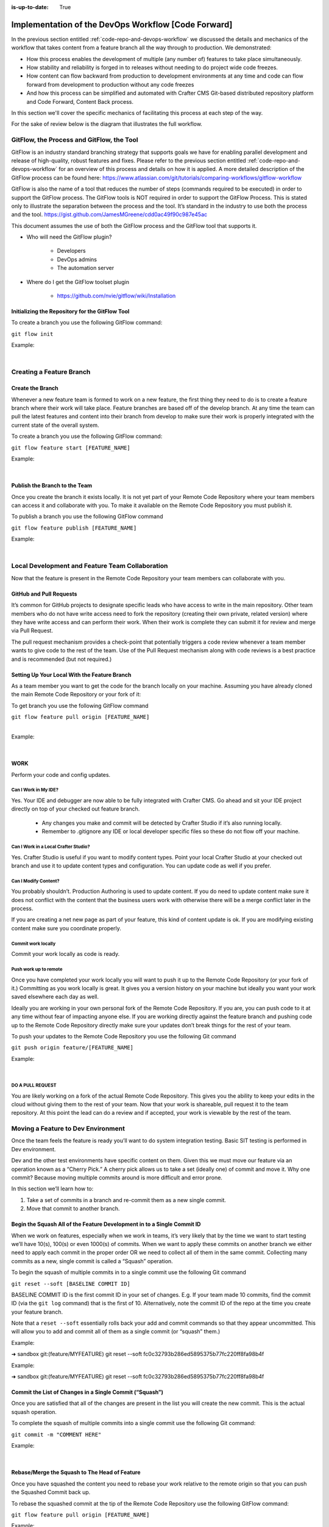 :is-up-to-date: True

====================================================
Implementation of the DevOps Workflow [Code Forward]
====================================================


In the previous section entitled :ref:`code-repo-and-devops-workflow` we discussed the details and mechanics of the workflow that takes content from a feature branch all the way through to production.  We demonstrated:

* How this process enables the development of multiple (any number of) features to take place simultaneously.
* How stability and reliability is forged in to releases without needing to do project wide code freezes.
* How content can flow backward from production to development environments at any time and code can flow forward from development to production without any code freezes
* And how this process can be simplified and automated with Crafter CMS Git-based distributed repository platform and Code Forward, Content Back process.

In this section we'll cover the specific mechanics of facilitating this process at each step of the way.

For the sake of review below is the diagram that illustrates the full workflow.

.. image:: /_static/images/developer/workflow/full-gitflow-workflow.png
     :alt: Developer Workflow - Full Development Workflow
     :width: 80 %
     :align: center

------------------------------------------
GitFlow, the Process and GitFlow, the Tool
------------------------------------------

GitFlow is an industry standard branching strategy that supports goals we have for enabling parallel development and release of high-quality, robust features and fixes.  Please refer to the previous section entitled :ref:`code-repo-and-devops-workflow` for an overview of this process and details on how it is applied.  A more detailed description of the GitFlow process can be found here: https://www.atlassian.com/git/tutorials/comparing-workflows/gitflow-workflow

GitFlow is also the name of a tool that reduces the number of steps (commands required to be executed) in order to support the GitFlow process.  The GitFlow tools is NOT required in order to support the GitFlow Process. This is stated only to illustrate the separation between the process and the tool.  It’s standard in the industry to use both the process and the tool.
https://gist.github.com/JamesMGreene/cdd0ac49f90c987e45ac

This document assumes the use of both the GitFlow process and the GitFlow tool that supports it.

* Who will need the GitFlow plugin?

    * Developers
    * DevOps admins
    * The automation server

* Where do I get the GitFlow toolset plugin

    * https://github.com/nvie/gitflow/wiki/Installation

Initializing the Repository for the GitFlow Tool
------------------------------------------------

To create a branch you use the following GitFlow command:

``git flow init``

Example:

.. code-block:: bash
    :linenos:

    ➜  sandbox git:(master) git flow init

    Which branch should be used for bringing forth production releases?
       - develop
       - master
    Branch name for production releases: [master]

    Which branch should be used for integration of the "next release"?
       - develop
    Branch name for "next release" development: [develop]

    How to name your supporting branch prefixes?
    Feature branches? [feature/]
    Release branches? [release/]
    Hotfix branches? [hotfix/]
    Support branches? [support/]
    Version tag prefix? [] v

|

-------------------------
Creating a Feature Branch
-------------------------

Create the Branch
-----------------
Whenever a new feature team is formed to work on a new feature, the first thing they need to do is to create a feature branch where their work will take place.  Feature branches are based off of the develop branch.  At any time the team can pull the latest features and content into their branch from develop to make sure their work is properly integrated with the current state of the overall system.

To create a branch you use the following GitFlow command:

``git flow feature start [FEATURE_NAME]``

Example:

.. code-block:: bash
    :linenos:

    ➜  sandbox git:(master) git flow feature start MYFEATURE
    Switched to a new branch 'feature/MYFEATURE'

    Summary of actions:
    - A new branch 'feature/MYFEATURE' was created, based on 'develop'
    - You are now on branch 'feature/MYFEATURE'

    Now, start committing on your feature. When done, use:

       git flow feature finish MYFEATURE

    ➜  sandbox git:(feature/MYFEATURE)

|

Publish the Branch to the Team
------------------------------
Once you create the branch it exists locally.  It is not yet part of your Remote Code Repository where your team members can access it and collaborate with you.  To make it available on the Remote Code Repository you must publish it.

To publish a branch you use the following GitFlow command

``git flow feature publish [FEATURE_NAME]``

Example:

.. code-block:: bash
    :linenos:

    ➜  sandbox git:(feature/MYFEATURE) git flow feature publish MYFEATURE
    Counting objects: 271, done.
    Delta compression using up to 8 threads.
    Compressing objects: 100% (265/265), done.
    Writing objects: 100% (271/271), 7.62 MiB | 2.18 MiB/s, done.
    Total 271 (delta 175), reused 0 (delta 0)
    remote: Resolving deltas: 100% (175/175), completed with 14 local objects.
    remote:
    remote: To create a merge request for feature/MYFEATURE, visit:
    remote:   https://gitlab.com/myuser/my-awesome-project/merge_requests/new?merge_request%5Bsource_branch%5D=feature%2FMYFEATURE
    remote:
    To https://gitlab.com/myuser/my-awesome-project.git
     * [new branch]      feature/MYFEATURE -> feature/MYFEATURE
    Already on 'feature/MYFEATURE'
    Your branch is up-to-date with 'origin/feature/MYFEATURE'.

    Summary of actions:
    - A new remote branch 'feature/MYFEATURE' was created
    - The local branch 'feature/MYFEATURE' was configured to track the remote branch
    - You are now on branch 'feature/MYFEATURE'

|

------------------------------------------------
Local Development and Feature Team Collaboration
------------------------------------------------

Now that the feature is present in the Remote Code Repository your team members can collaborate with you.

GitHub and Pull Requests
------------------------
It’s common for GitHub projects to designate specific leads who have access to write in the main repository.  Other team members who do not have write access need to fork the repository (creating their own private, related version) where they have write access and can perform their work.   When their work is complete they can submit it for review and merge via  Pull Request.

The pull request mechanism provides a check-point that potentially triggers a code review whenever a team member wants to give code to the rest of the team.
Use of the Pull Request mechanism along with code reviews is a best practice and is recommended (but not required.)

Setting Up Your Local With the Feature Branch
---------------------------------------------
As a team member you want to get the code for the branch locally on your machine.  Assuming you have already cloned the main Remote Code Repository or your fork of it:

To get branch you use the following GitFlow command

|    ``git flow feature pull origin [FEATURE_NAME]``

|

Example:

.. code-block:: text
    :linenos:

    ➜  sandbox git:(feature/MYFEATURE) git flow feature pull origin MYFEATURE
    Pulled origin's changes into feature/MYFEATURE.

|

WORK
----
Perform your code and config updates.

Can I Work in My IDE?
^^^^^^^^^^^^^^^^^^^^^
Yes. Your IDE and debugger are now able to be fully integrated with Crafter CMS.  Go ahead and sit your IDE project directly on top of your checked out feature branch.

    * Any changes you make and commit will be detected by Crafter Studio if it’s also running locally.
    * Remember to .gitignore any IDE or local developer specific files so these do not flow off your machine.

Can I Work in a Local Crafter Studio?
^^^^^^^^^^^^^^^^^^^^^^^^^^^^^^^^^^^^^
Yes.  Crafter Studio is useful if you want to modify content types.  Point your local Crafter Studio at your checked out branch and use it to update content types and configuration.  You can update code as well if you prefer.

Can I Modify Content?
^^^^^^^^^^^^^^^^^^^^^
You probably shouldn’t.  Production Authoring is used to update content.  If you do need to update content make sure it does not conflict with the content that the business users work with otherwise there will be a merge conflict later in the process.

If you are creating a net new page as part of your feature, this kind of content update is ok.  If you are modifying existing content make sure you coordinate properly.

Commit work locally
^^^^^^^^^^^^^^^^^^^
Commit your work locally as code is ready.

Push work up to remote
^^^^^^^^^^^^^^^^^^^^^^
Once you have completed your work locally you will want to push it up to the Remote Code Repository (or your fork of it.)  Committing as you work locally is great.  It gives you a version history on your machine but ideally you want your work saved elsewhere each day as well.

Ideally you are working in your own personal fork of the Remote Code Repository.  If you are, you can push code to it at any time without fear of impacting anyone else.  If you are working directly against the feature branch and pushing code up to the Remote Code Repository directly make sure your updates don’t break things for the rest of your team.

To push your updates to the Remote Code Repository you use the following Git command

``git push origin feature/[FEATURE_NAME]``

Example:

.. code-block:: bash
    :linenos:

    ➜  sandbox git:(feature/MYFEATURE) git push origin feature/MYFEATURE
    Counting objects: 5, done.
    Delta compression using up to 8 threads.
    Compressing objects: 100% (5/5), done.
    Writing objects: 100% (5/5), 539 bytes | 0 bytes/s, done.
    Total 5 (delta 4), reused 0 (delta 0)

    remote: To create a merge request for feature/MYFEATURE, visit:
    https://gitlab.com/myuser/my-awesome-project/merge_requests/new?merge_request%5Bsource_branch%5D=feature%2FMYFEATURE

    remote:
    To https://gitlab.com/myuser/my-awesome-project.git
       fd9173d..fbbb177  feature/MYFEATURE -> feature/MYFEATURE

|

DO A PULL REQUEST
^^^^^^^^^^^^^^^^^
You are likely working on a fork of the actual Remote Code Repository.  This gives you the ability to keep your edits in the cloud without giving them to the rest of your team.  Now that your work is shareable, pull request it to the team repository.  At this point the lead can do a review and if accepted, your work is viewable by the rest of the team.


-----------------------------------
Moving a Feature to Dev Environment
-----------------------------------
Once the team feels the feature is ready you’ll want to do system integration testing.  Basic SIT testing is performed in Dev environment.

Dev and the other test environments have specific content on them.  Given this we must move our feature via an operation known as a “Cherry Pick.”  A cherry pick allows us to take a set (ideally one) of commit and move it.    Why one commit?  Because moving multiple commits around is more difficult and error prone.

In this section we’ll learn how to:

#. Take a set of commits in a branch and re-commit them as a new single commit.
#. Move that commit to another branch.

Begin the Squash All of the Feature Development in to a Single Commit ID
------------------------------------------------------------------------

When we work on features, especially when we work in teams, it’s very likely that by the time we want to start testing we’ll have 10(s), 100(s) or even 1000(s) of commits.   When we want to apply these commits on another branch we either need to apply each commit in the proper order OR we need to collect all of them in the same commit.  Collecting many commits as a new, single commit is called a “Squash” operation.

To begin the squash of multiple commits in to a single commit use the following Git command

``git reset --soft [BASELINE COMMIT ID]``

BASELINE COMMIT ID is the first commit ID in your set of changes.  E.g. If your team made 10 commits, find the commit ID (via the ``git log`` command) that is the first of 10.  Alternatively, note the commit ID of the repo at the time you create your feature branch.

Note that a ``reset --soft`` essentially rolls back your add and commit commands so that they appear uncommitted. This will allow you to add and commit all of them as a single commit (or “squash” them.)

Example:

➜  sandbox git:(feature/MYFEATURE) git reset --soft fc0c32793b286ed5895375b77fc220ff8fa98b4f

Example:

➜  sandbox git:(feature/MYFEATURE) git reset --soft fc0c32793b286ed5895375b77fc220ff8fa98b4f

Commit the List of Changes in a Single Commit (“Squash”)
--------------------------------------------------------

Once you are satisfied that all of the changes are present in the list you will create the new commit.  This is the actual squash operation.

To complete the squash of multiple commits into a single commit use the following Git command:

``git commit -m "COMMENT HERE"``

Example:

.. code-block:: bash
    :linenos:

    ➜  sandbox git:(feature/MYFEATURE) ✗ git commit -m "Combining all MYFEATURE Commits in to a single Commit ID"
    [feature/MYFEATURE 1879915] Combining all MYFEATURE Commits in to a single Commit ID
    1 file changed, 1 insertion(+), 1 deletion(-)

|

Rebase/Merge the Squash to The Head of Feature
----------------------------------------------
Once you have squashed the content you need to rebase your work relative to the remote origin so that you can push the Squashed Commit back up.

To rebase the squashed commit at the tip of the Remote Code Repository use the following GitFlow command:

``git flow feature pull origin [FEATURE_NAME]``

Example:

.. code-block:: bash
    :linenos:

    ➜  sandbox git:(feature/MYFEATURE) ✗ git commit -m "Combining all MYFEATURE Commits in to a single Commit ID"
    [feature/MYFEATURE 1879915] Combining all MYFEATURE Commits in to a single Commit ID
    1 file changed, 1 insertion(+), 1 deletion(-)

|

Push the Squash to the Feature Remote Code Repository
-----------------------------------------------------
Once the commit has been rebased you can push the work up to the Remote Code Repository so that the single commit is available to the team (and other environments)

To push the rebased commit up to the Remote Code Repository use the following GitFlow command:

``git push origin feature/ [FEATURE_NAME]``

Example:

.. code-block:: bash
    :linenos:

    ➜  sandbox git:(feature/MYFEATURE) git push origin feature/MYFEATURE
    Counting objects: 2, done.
    Delta compression using up to 8 threads.
    Compressing objects: 100% (2/2), done.
    Writing objects: 100% (2/2), 580 bytes | 0 bytes/s, done.
    Total 2 (delta 1), reused 0 (delta 0)
    remote:
    remote: To create a merge request for feature/MYFEATURE, visit:
    remote:   https://gitlab.com/myuser/my-awesome-project/merge_requests/new?merge_request%5Bsource_branch%5D=feature%2FMYFEATURE
    remote:
    To https://gitlab.com/myuser/my-awesome-project.git
       61fbeea..247d20f  feature/MYFEATURE -> feature/MYFEATURE

|

Cherry Pick the Feature into the Environment
--------------------------------------------
Now that the remote code repository has your squashed commit you can update the repository clone on a given environment and then use the Cherry Pick operation to put the feature on the environment.

No more paper manifest/change logs.  You simply reference that single commit ID.

To cherry pick the squashed feature commit use the following Git command:

``git cherry-pick [SQUASHED COMMIT ID]``

Example:

.. code-block:: bash
    :linenos:

    ➜  sandbox git:(evn-x) git cherry-pick 294235aa042c7dadd84ecd6b33ce7d02818c291d

|

How does Git know where to get the content for the Commit ID?
-------------------------------------------------------------
Commit IDs are globally unique hashes.  You don’t need to tell Git which branch the commit ID is on etc. It can find it on it’s own.

---------------------------------------
Moving a Feature to the Release Process
---------------------------------------
A feature will stay in a feature branch until it’s blessed for a potential release.  Once it’s blessed it needs to be moved off the branch and on to it’s parent develop branch.  This makes it available to other features and starts the wheels turning for a release.

Finalize the Feature Branch
---------------------------
For each feature you are looking to release, once it’s complete and blessed (and no more core development is required) you want to “finalize it.”  Finalizing a feature merges the code up to the develop branch and deletes the feature branch.
To finalize a feature branch use the following GitFlow command:

``git flow feature finish [FEATURE_NAME]``

Example:

.. code-block:: bash
    :linenos:

    ➜  sandbox git:(feature/MYFEATURE) git flow feature finish MYFEATURE
    Switched to branch 'develop'
    Merge made by the 'recursive' strategy.
    static-assets/js/main.js | 1 +
    1 file changed, 1 insertion(+)
    Deleted branch feature/MYFEATURE (was a7c9db9).

    Summary of actions:
    - The feature branch 'feature/MYFEATURE' was merged into 'develop'
    - Feature branch 'feature/MYFEATURE' has been removed
    - You are now on branch 'develop'

|

Push the Changes to Develop on the Remote Code Repository
---------------------------------------------------------
When you run the finalize command you are running it locally, you need to push that operation up to the remote code repository.

To push the finalized work up to the remote repository use the following Git command:

``git push origin develop``

Example:

.. code-block:: bash
    :linenos:

    ➜  sandbox git:(develop) git push origin develop
    Counting objects: 1, done.
    Writing objects: 100% (1/1), 377 bytes | 0 bytes/s, done.
    Total 1 (delta 0), reused 0 (delta 0)
    remote:
    remote: To create a merge request for develop, visit:
    remote:   https://gitlab.com/myuser/my-awesome-project/merge_requests/new?merge_request%5Bsource_branch%5D=develop
    remote:
    To https://gitlab.com/myuser/my-awesome-project.git
    * [new branch]      develop -> develop

|

Remove the Feature Branch from the Remote Code Repository
---------------------------------------------------------
The finalize command also removed your feature branch locally.  Now you need to push that operation to the Remote Code Repository:

To push the branch removal up to the remote repository use the following Git command:

``git push origin :feature/[FEATURE_NAME]``

Example:

.. code-block:: bash
    :linenos:

    ➜  sandbox git:(develop) git push origin develop
    Counting objects: 1, done.
    Writing objects: 100% (1/1), 377 bytes | 0 bytes/s, done.
    Total 1 (delta 0), reused 0 (delta 0)
    remote:
    remote: To create a merge request for develop, visit:
    remote:   https://gitlab.com/myuser/my-awesome-project/merge_requests/new?merge_request%5Bsource_branch%5D=develop
    remote:
    To https://gitlab.com/myuser/my-awesome-project.git
    * [new branch]      develop -> develop

|

Repeat Process For All Features that are Part of the Release
------------------------------------------------------------
Repeat the process above for any/all features that are complete and will be part of the release.

Create a Feature Branch (Freeze a Snapshot of Develop)
------------------------------------------------------
Now you are ready to take a bunch of feature, combined through the release vetting process.  You want to snap-shot them, essentially freezing them in time so that other code that’s getting blessed and showing up in the develop branch has no impact on them.  You are going to create a release branch.  You will QA and qualify the work on this branch.  If you find an issue, you will fix it here first.
To create a release branch use the following GitFlow command:

``git flow release start [VERSION ID]``

Example:

.. code-block:: bash
    :linenos:

    ➜  sandbox git:(develop) git flow release start 1.2.0
    Switched to a new branch 'release/1.2.0'

    Summary of actions:
    - A new branch 'release/1.2.0' was created, based on 'develop'
    - You are now on branch 'release/1.2.0'

    Follow-up actions:
    - Bump the version number now!
    - Start committing last-minute fixes in preparing your release
    - When done, run:
         git flow release finish '1.2.0'

|

Push the Release Branch to the Remote Code Repository
-----------------------------------------------------
The release branch you just created was done locally, now you need to push this to the Remote Code Repository so it’s available to the QA and load testing process

To push the new branch to the Remote Code Repository use the following Git command.

``git flow release publish  [VERSION ID]``

Example:

.. code-block:: bash
    :linenos:

    ➜  sandbox git:(release/1.2.0) git flow release publish 1.2.0
    Total 0 (delta 0), reused 0 (delta 0)
    remote:
    remote: To create a merge request for release/1.2.0, visit:
    remote:   https://gitlab.com/myuser/my-awesome-project/merge_requests/new?merge_request%5Bsource_branch%5D=release%2F1.2.0
    remote:
    To https://gitlab.com/myuser/my-awesome-project.git
     * [new branch]      release/1.2.0 -> release/1.2.0
    Already on 'release/1.2.0'
    Your branch is up-to-date with 'origin/release/1.2.0'.

    Summary of actions:
    - A new remote branch 'release/1.2.0' was created
    - The local branch 'release/1.2.0' was configured to track the remote branch
    - You are now on branch 'release/1.2.0'

|

--------------------------------------
Moving a Release to the QA Environment
--------------------------------------
See the section on Moving a Feature to Dev (1, 2) Environment.

The process for moving a work from a release branch  to QA is exactly the same as moving work from a feature branch to Dev.  The only differences are that when you squash you will have far fewer commits to deal with.

---------
Releasing
---------
Once the release has been QA approved and Load Testing Approved it’s time to go live. Now we’re going to move our code and configuration in the release to the production CMS..

Finalize the Release Branch
---------------------------
The first step in moving the release to the production CMS is to finalize the release.  This will merge the release code in to the Master branch and remove the release branch.

To finalize the release use the following GitFlow command:

``git flow  release finish [VERSION ID]``

Example:

.. code-block:: bash
    :linenos:

    ➜  sandbox git:(master) git flow  release finish 1.2.0
    Deleted branch release/1.2.0 (was 3d9b92a).

    Summary of actions:
    - Latest objects have been fetched from 'origin'
    - Release branch has been merged into 'master'
    - The release was tagged 'v1.2.0'
    - Release branch has been back-merged into 'develop'
    - Release branch 'release/1.2.0' has been deleted

Push the Merged Release Branch to the Remote Code Repository Master (GOING TO SANDBOX)
--------------------------------------------------------------------------------------

The finalize work you just performed was done locally, so now you need to push these operations to the Remote Code Repository.

To push the finalized release to the Remote Code Repository use the following Git command:

``git push origin master``

Example:

.. code-block:: bash
    :linenos:

    ➜  sandbox git:(master) git push origin master

    Counting objects: 1, done.
    Writing objects: 100% (1/1), 360 bytes | 0 bytes/s, done.
    Total 1 (delta 0), reused 0 (delta 0)
    To https://gitlab.com/myuser/my-awesome-project.git
       645bc14..b46ff22  master -> master

|

Make Sure Develop is Up to Date
-------------------------------
Now make sure Develop has the latest release.  Ideally there is no real update here:

``git push origin develop``

Example:

.. code-block:: bash
    :linenos:

    ➜  sandbox git:(master) git push origin develop
    Everything up-to-date

Push the Release Tags to Remote Code Repository
-----------------------------------------------
The finalize command creates a release tag for you locally.  Push this release tag to the Remote Code Repository

``git push origin --tags``

Example:

.. code-block:: bash
    :linenos:

    ➜  sandbox git:(master) git push origin --tags
    Counting objects: 1, done.
    Writing objects: 100% (1/1), 197 bytes | 0 bytes/s, done.
    Total 1 (delta 0), reused 0 (delta 0)
    To https://gitlab.com/myuser/my-awesome-project.git
     * [new tag]         v1.2.0 -> v1.2.0

|

Remove the Release Branch From the Remote Code Repository
---------------------------------------------------------
Finally, the release branch was removed locally when it was finalized.  Push the removal of the release branch to the Remote Code Repository

``git push origin :release/[VERSION ID]``

Example:

.. code-block:: bash
    :linenos:

    ➜  sandbox git:(master) git push origin :release/1.2.0
    To https://gitlab.com/myuser/my-awesome-project.git
     - [deleted]         release/1.2.0

|

